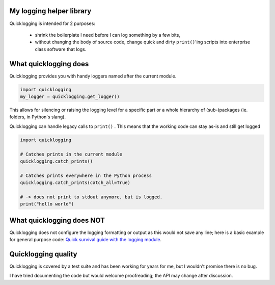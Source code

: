 My logging helper library
=========================

Quicklogging is intended for 2 purposes:

  * shrink the boilerplate I need before I can log something by a few bits,
  * without changing the body of source code, change quick and dirty ``print()``'ing scripts into
    enterprise class software that logs.

What quicklogging does
======================

Quicklogging provides you with handy loggers named after the current module.

.. code:: python

    import quicklogging
    my_logger = quicklogging.get_logger()

This allows for silencing or raising the logging level for a specific part or a
whole hierarchy of (sub-)packages (ie. folders, in Python's slang).

Quicklogging can handle legacy calls to ``print()`` . This means that the working code can stay
as-is and still get logged

.. code:: python

    import quicklogging

    # Catches prints in the current module
    quicklogging.catch_prints()

    # Catches prints everywhere in the Python process
    quicklogging.catch_prints(catch_all=True)

    # -> does not print to stdout anymore, but is logged.
    print("hello world")

What quicklogging does NOT
==========================

Quicklogging does not configure the logging formatting or output as this would
not save any line; here is a basic example for general purpose code: `Quick
survival guide with the logging module
<https://quicklogging.readthedocs.io/en/latest/logging_survival.html>`_.

Quicklogging quality
====================

Quicklogging is covered by a test suite and has been working for years for me, but I wouldn't promise there is no bug.

I have tried documenting the code but would welcome proofreading; the API may change after discussion.
